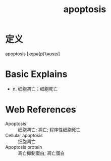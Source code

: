 #+title: apoptosis
#+roam_tags:英语单词

* 定义
  
apoptosis [ˌæpə(p)ˈtəʊsɪs]

* Basic Explains
- n. 细胞凋亡；细胞死亡

* Web References
- Apoptosis :: 细胞凋亡; 凋亡; 程序性细胞死亡
- Cellular apoptosis :: 细胞凋亡
- Apoptosis protein :: 凋亡抑制蛋白; 凋亡蛋白
